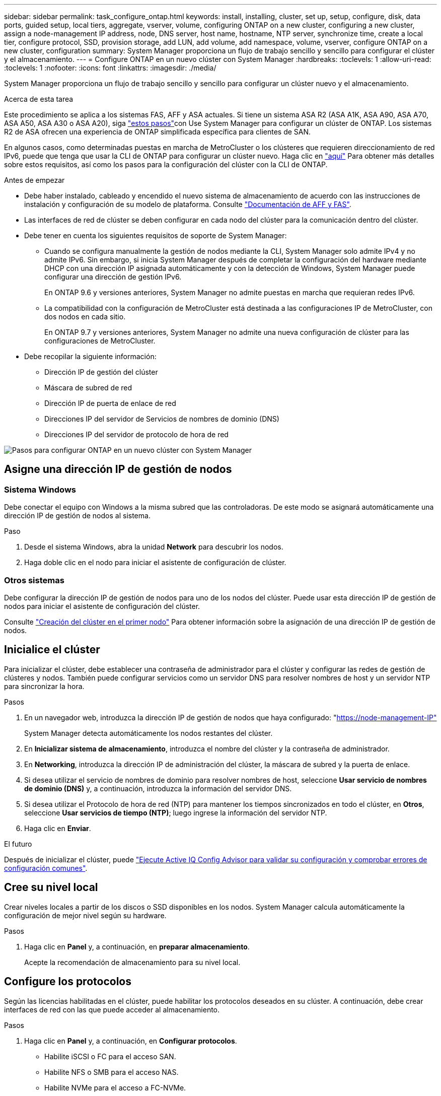 ---
sidebar: sidebar 
permalink: task_configure_ontap.html 
keywords: install, installing, cluster, set up, setup, configure, disk, data ports, guided setup, local tiers, aggregate, vserver, volume, configuring ONTAP on a new cluster, configuring a new cluster, assign a node-management IP address, node, DNS server, host name, hostname, NTP server, synchronize time, create a local tier, configure protocol, SSD, provision storage, add LUN, add volume, add namespace, volume, vserver, configure ONTAP on a new cluster, configuration 
summary: System Manager proporciona un flujo de trabajo sencillo y sencillo para configurar el clúster y el almacenamiento. 
---
= Configure ONTAP en un nuevo clúster con System Manager
:hardbreaks:
:toclevels: 1
:allow-uri-read: 
:toclevels: 1
:nofooter: 
:icons: font
:linkattrs: 
:imagesdir: ./media/


[role="lead"]
System Manager proporciona un flujo de trabajo sencillo y sencillo para configurar un clúster nuevo y el almacenamiento.

.Acerca de esta tarea
Este procedimiento se aplica a los sistemas FAS, AFF y ASA actuales. Si tiene un sistema ASA R2 (ASA A1K, ASA A90, ASA A70, ASA A50, ASA A30 o ASA A20), siga link:https://docs.netapp.com/us-en/asa-r2/install-setup/initialize-ontap-cluster.html["estos pasos"^]con Use System Manager para configurar un clúster de ONTAP. Los sistemas R2 de ASA ofrecen una experiencia de ONTAP simplificada específica para clientes de SAN.

En algunos casos, como determinadas puestas en marcha de MetroCluster o los clústeres que requieren direccionamiento de red IPv6, puede que tenga que usar la CLI de ONTAP para configurar un clúster nuevo. Haga clic en link:./software_setup/concept_set_up_the_cluster.html["aquí"] Para obtener más detalles sobre estos requisitos, así como los pasos para la configuración del clúster con la CLI de ONTAP.

.Antes de empezar
* Debe haber instalado, cableado y encendido el nuevo sistema de almacenamiento de acuerdo con las instrucciones de instalación y configuración de su modelo de plataforma.
Consulte https://docs.netapp.com/us-en/ontap-systems/index.html["Documentación de AFF y FAS"^].
* Las interfaces de red de clúster se deben configurar en cada nodo del clúster para la comunicación dentro del clúster.
* Debe tener en cuenta los siguientes requisitos de soporte de System Manager:
+
** Cuando se configura manualmente la gestión de nodos mediante la CLI, System Manager solo admite IPv4 y no admite IPv6. Sin embargo, si inicia System Manager después de completar la configuración del hardware mediante DHCP con una dirección IP asignada automáticamente y con la detección de Windows, System Manager puede configurar una dirección de gestión IPv6.
+
En ONTAP 9.6 y versiones anteriores, System Manager no admite puestas en marcha que requieran redes IPv6.

** La compatibilidad con la configuración de MetroCluster está destinada a las configuraciones IP de MetroCluster, con dos nodos en cada sitio.
+
En ONTAP 9.7 y versiones anteriores, System Manager no admite una nueva configuración de clúster para las configuraciones de MetroCluster.



* Debe recopilar la siguiente información:
+
** Dirección IP de gestión del clúster
** Máscara de subred de red
** Dirección IP de puerta de enlace de red
** Direcciones IP del servidor de Servicios de nombres de dominio (DNS)
** Direcciones IP del servidor de protocolo de hora de red




image:workflow_configure_ontap_on_new_cluster.gif["Pasos para configurar ONTAP en un nuevo clúster con System Manager"]



== Asigne una dirección IP de gestión de nodos



=== Sistema Windows

Debe conectar el equipo con Windows a la misma subred que las controladoras. De este modo se asignará automáticamente una dirección IP de gestión de nodos al sistema.

.Paso
. Desde el sistema Windows, abra la unidad *Network* para descubrir los nodos.
. Haga doble clic en el nodo para iniciar el asistente de configuración de clúster.




=== Otros sistemas

Debe configurar la dirección IP de gestión de nodos para uno de los nodos del clúster. Puede usar esta dirección IP de gestión de nodos para iniciar el asistente de configuración del clúster.

Consulte link:./software_setup/task_create_the_cluster_on_the_first_node.html["Creación del clúster en el primer nodo"] Para obtener información sobre la asignación de una dirección IP de gestión de nodos.



== Inicialice el clúster

Para inicializar el clúster, debe establecer una contraseña de administrador para el clúster y configurar las redes de gestión de clústeres y nodos. También puede configurar servicios como un servidor DNS para resolver nombres de host y un servidor NTP para sincronizar la hora.

.Pasos
. En un navegador web, introduzca la dirección IP de gestión de nodos que haya configurado: "https://node-management-IP"[]
+
System Manager detecta automáticamente los nodos restantes del clúster.

. En *Inicializar sistema de almacenamiento*, introduzca el nombre del clúster y la contraseña de administrador.
. En *Networking*, introduzca la dirección IP de administración del clúster, la máscara de subred y la puerta de enlace.
. Si desea utilizar el servicio de nombres de dominio para resolver nombres de host, seleccione *Usar servicio de nombres de dominio (DNS)* y, a continuación, introduzca la información del servidor DNS.
. Si desea utilizar el Protocolo de hora de red (NTP) para mantener los tiempos sincronizados en todo el clúster, en *Otros*, seleccione *Usar servicios de tiempo (NTP)*; luego ingrese la información del servidor NTP.
. Haga clic en *Enviar*.


.El futuro
Después de inicializar el clúster, puede link:./software_setup/task_check_cluster_with_config_advisor.html["Ejecute Active IQ Config Advisor para validar su configuración y comprobar errores de configuración comunes"].



== Cree su nivel local

Crear niveles locales a partir de los discos o SSD disponibles en los nodos. System Manager calcula automáticamente la configuración de mejor nivel según su hardware.

.Pasos
. Haga clic en *Panel* y, a continuación, en *preparar almacenamiento*.
+
Acepte la recomendación de almacenamiento para su nivel local.





== Configure los protocolos

Según las licencias habilitadas en el clúster, puede habilitar los protocolos deseados en su clúster. A continuación, debe crear interfaces de red con las que puede acceder al almacenamiento.

.Pasos
. Haga clic en *Panel* y, a continuación, en *Configurar protocolos*.
+
** Habilite iSCSI o FC para el acceso SAN.
** Habilite NFS o SMB para el acceso NAS.
** Habilite NVMe para el acceso a FC-NVMe.






== Aprovisionar almacenamiento

Después de configurar los protocolos, puede aprovisionar almacenamiento. Las opciones que vea dependen de las licencias que se instalen.

.Pasos
. Haga clic en *Panel* y, a continuación, en *aprovisionar almacenamiento*.
+
** Para link:concept_san_provision_overview.html["Aprovisione el acceso SAN"], Haga clic en *Agregar LUN*.
** Para link:concept_nas_provision_overview.html["Aprovisione el acceso NAS"], Haga clic en *Agregar volúmenes*.
** Para link:concept_nvme_provision_overview.html["Aprovisione el almacenamiento NVMe"], Haga clic en *Agregar espacios de nombres*.






== Configure ONTAP en un vídeo de clúster nuevo

video::6WjyADPXDZ0[youtube,width=848,height=480]